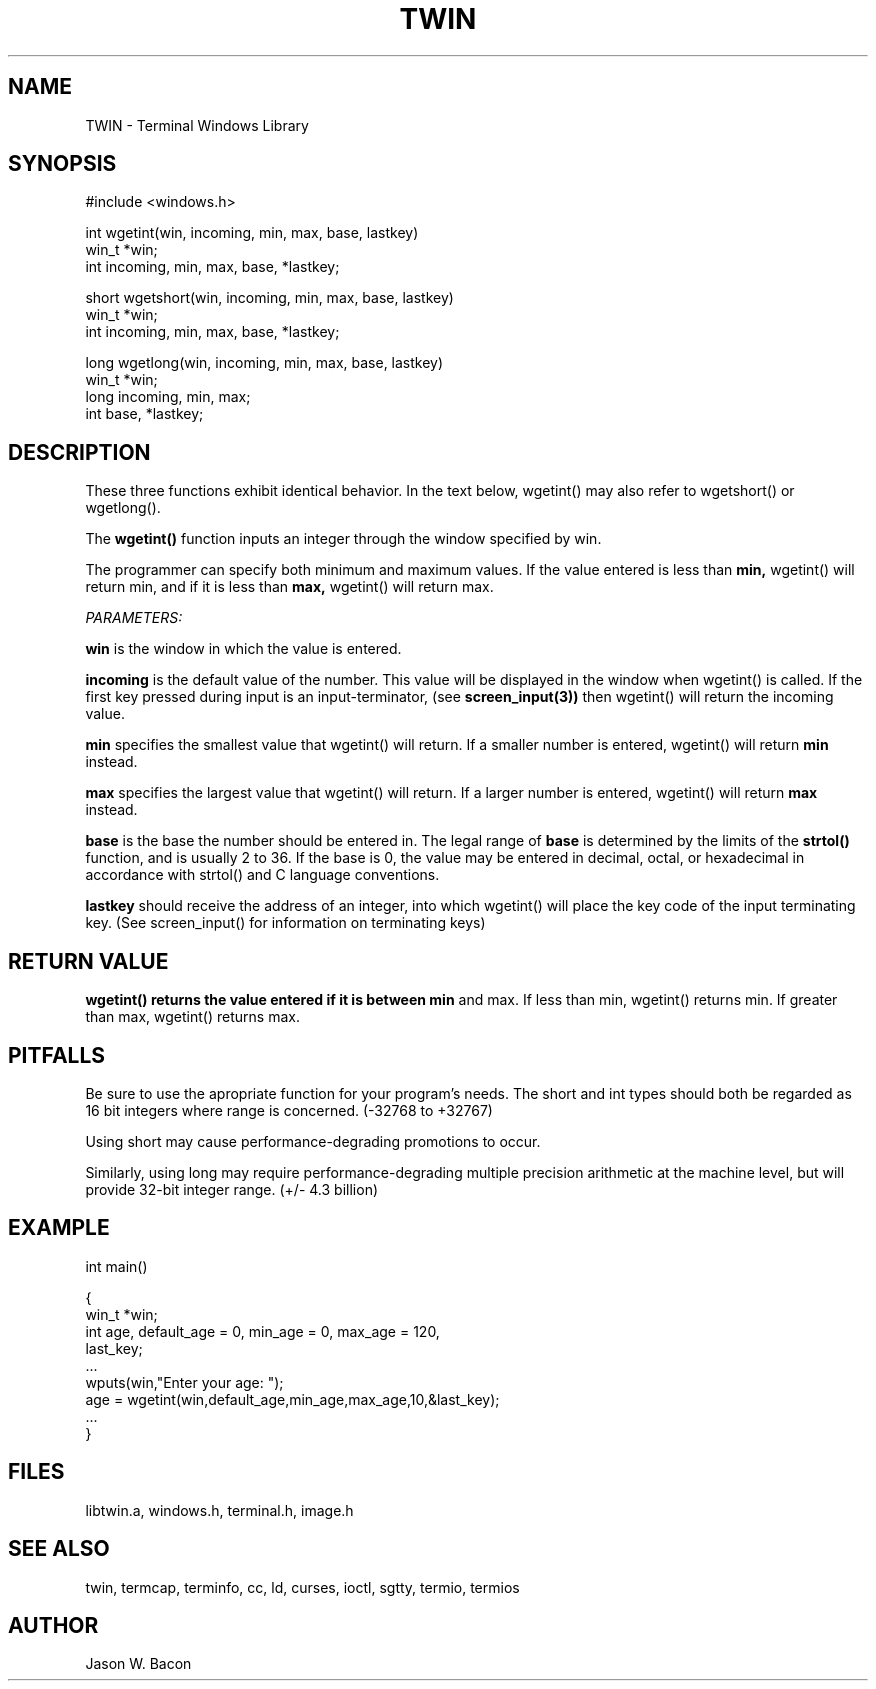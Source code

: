 .TH TWIN 3
.SH NAME
.PP
TWIN - Terminal Windows Library
.SH SYNOPSIS
.PP
.nf
#include <windows.h>

int     wgetint(win, incoming, min, max, base, lastkey)
win_t   *win;
int     incoming, min, max, base, *lastkey;

short   wgetshort(win, incoming, min, max, base, lastkey)
win_t   *win;
int     incoming, min, max, base, *lastkey;

long    wgetlong(win, incoming, min, max, base, lastkey)
win_t   *win;
long    incoming, min, max;
int     base, *lastkey;

.fi
.SH DESCRIPTION

These three functions exhibit identical behavior.  In the text
below, wgetint() may also refer to wgetshort() or wgetlong().

The
.B wgetint()
function inputs an integer through the window specified by win.

The programmer can specify both minimum and maximum values.
If the value entered is less than
.B min,
wgetint() will return min, and if it is less than
.B max,
wgetint() will return max.

.cu
PARAMETERS:

.B win
is the window in which the value is entered.

.B incoming
is the default value of the number.  This value will be displayed
in the window when wgetint() is called.  If the first key pressed during
input is an input-terminator, (see
.B screen_input(3))
then wgetint() will return the incoming value.

.B min
specifies the smallest value that wgetint() will return.  If a smaller
number is entered, wgetint() will return
.B min
instead.

.B max
specifies the largest value that wgetint() will return.  If a larger
number is entered, wgetint() will return
.B max
instead.

.B base
is the base the number should be entered in.  The legal range of
.B base
is determined by the limits of the
.B strtol()
function, and is usually 2 to 36.  If the base is 0, the value may be
entered in decimal, octal, or hexadecimal in accordance with
strtol() and C language conventions.

.B lastkey
should receive the address of an integer, into which wgetint()
will place the key code of the input terminating key.
(See screen_input() for information on terminating keys)
    
.SH RETURN\ VALUE

.B wgetint() returns the value entered if it is between min
and max.  If less than min, wgetint() returns min.  If greater than
max, wgetint() returns max.

.SH PITFALLS

Be sure to use the apropriate function for your program's needs.
The short and int types should both be regarded as 16 bit integers
where range is concerned. (-32768 to +32767)

Using short may cause performance-degrading promotions to occur.

Similarly, using long may require performance-degrading
multiple precision arithmetic at the machine level, but
will provide 32-bit integer range. (+/- 4.3 billion)

.SH EXAMPLE

.nf
    int     main()
    
    {
        win_t   *win;
        int     age, default_age = 0, min_age = 0, max_age = 120,
                last_key;
        ...
        wputs(win,"Enter your age: ");
        age = wgetint(win,default_age,min_age,max_age,10,&last_key);
        ...
    }
.fi 

.SH FILES

libtwin.a, windows.h, terminal.h, image.h
.SH SEE\ ALSO

twin, termcap, terminfo, cc, ld, curses, ioctl, sgtty, termio, termios
.SH AUTHOR

Jason W. Bacon
